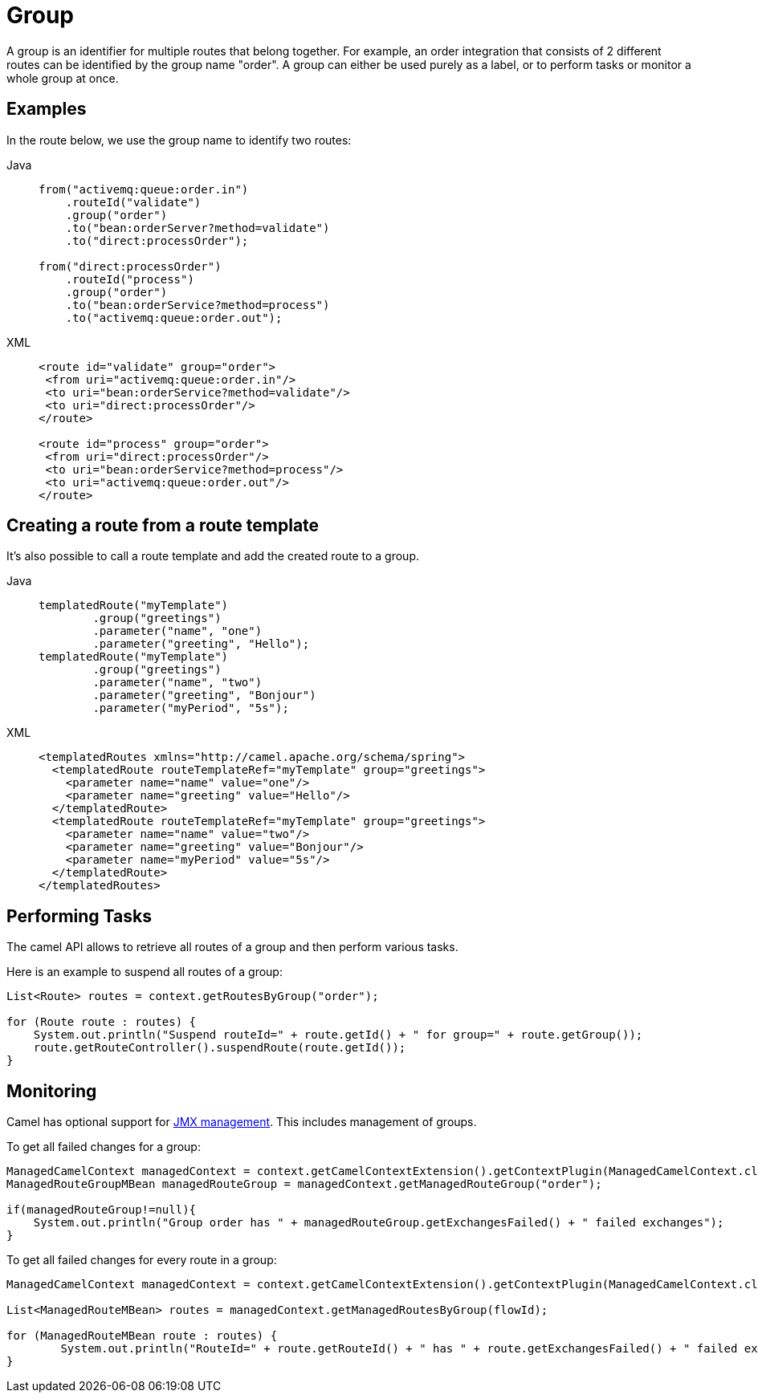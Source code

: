 = Group

A group is an identifier for multiple routes that belong together. For example, an order integration that consists of 2 different routes can be identified by the group name "order". 
A group can either be used purely as a label, or to perform tasks or monitor a whole group at once.

== Examples

In the route below, we use the group name to identify two routes:

[tabs]
====
Java::
+
[source,java]
----
from("activemq:queue:order.in")
    .routeId("validate")
    .group("order") 
    .to("bean:orderServer?method=validate")
    .to("direct:processOrder");

from("direct:processOrder")
    .routeId("process")
    .group("order")
    .to("bean:orderService?method=process")
    .to("activemq:queue:order.out");
----

XML::
+
[source,xml]
----
<route id="validate" group="order">
 <from uri="activemq:queue:order.in"/>
 <to uri="bean:orderService?method=validate"/>
 <to uri="direct:processOrder"/>
</route>

<route id="process" group="order">
 <from uri="direct:processOrder"/>
 <to uri="bean:orderService?method=process"/>
 <to uri="activemq:queue:order.out"/>
</route>
----
====

== Creating a route from a route template

It's also possible to call a route template and add the created route to a group.

[tabs]
====
Java::
+
[source,java]
----
templatedRoute("myTemplate")
        .group("greetings")
        .parameter("name", "one")
        .parameter("greeting", "Hello");
templatedRoute("myTemplate")
        .group("greetings")
        .parameter("name", "two")
        .parameter("greeting", "Bonjour")
        .parameter("myPeriod", "5s");
----

XML::
+
[source,xml]
----
<templatedRoutes xmlns="http://camel.apache.org/schema/spring">
  <templatedRoute routeTemplateRef="myTemplate" group="greetings">
    <parameter name="name" value="one"/>
    <parameter name="greeting" value="Hello"/>
  </templatedRoute>
  <templatedRoute routeTemplateRef="myTemplate" group="greetings">
    <parameter name="name" value="two"/>
    <parameter name="greeting" value="Bonjour"/>
    <parameter name="myPeriod" value="5s"/>
  </templatedRoute>
</templatedRoutes>
----
====

== Performing Tasks

The camel API allows to retrieve all routes of a group and then perform various tasks. 

Here is an example to suspend all routes of a group:

```java
List<Route> routes = context.getRoutesByGroup("order");

for (Route route : routes) {
    System.out.println("Suspend routeId=" + route.getId() + " for group=" + route.getGroup());
    route.getRouteController().suspendRoute(route.getId());
}
```


== Monitoring

Camel has optional support for xref:jmx.adoc[JMX management]. This includes management of groups.

To get all failed changes for a group:

```java
ManagedCamelContext managedContext = context.getCamelContextExtension().getContextPlugin(ManagedCamelContext.class);
ManagedRouteGroupMBean managedRouteGroup = managedContext.getManagedRouteGroup("order");

if(managedRouteGroup!=null){
    System.out.println("Group order has " + managedRouteGroup.getExchangesFailed() + " failed exchanges");
}
```

To get all failed changes for every route in a group:

```java
ManagedCamelContext managedContext = context.getCamelContextExtension().getContextPlugin(ManagedCamelContext.class);

List<ManagedRouteMBean> routes = managedContext.getManagedRoutesByGroup(flowId);

for (ManagedRouteMBean route : routes) {
	System.out.println("RouteId=" + route.getRouteId() + " has " + route.getExchangesFailed() + " failed exchanges");
}
```
